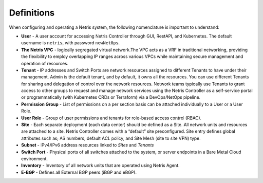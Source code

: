 .. meta::
    :description: Definitions

===========
Definitions
===========

When configuring and operating a Netris system, the following nomenclature is important to understand:

* **User** - A user account for accessing Netris Controller through GUI, RestAPI, and Kubernetes. The default username is ``netris``, with password ``newNet0ps``. 

* **The Netris VPC** - logically segregated virtual network.The VPC acts as a VRF in traditional networking, providing the flexibility to employ overlapping IP ranges across various VPCs while maintaining secure management and operation of resources.

* **Tenant** - IP addresses and Switch Ports are network resources assigned to different Tenants to have under their management. Admin is the default tenant, and by default, it owns all the resources. You can use different Tenants for sharing and delegation of control over the network resources. Network teams typically use Tenants to grant access to other groups to request and manage network services using the Netris Controller as a self-service portal or programmatically (with Kubernetes CRDs or Terraform) via a DevOps/NetOps pipeline.

* **Permission Group** - List of permissions on a per section basis can be attached individually to a User or a User Role. 

* **User Role** - Group of user permissions and tenants for role-based access control (RBAC).

* **Site** - Each separate deployment (each data center) should be defined as a Site. All network units and resources are attached to a site. Netris Controller comes with a “default” site preconfigured. Site entry defines global attributes such as; AS numbers, default ACL policy, and Site Mesh (site to site VPN) type.

* **Subnet** - IPv4/IPv6 address resources linked to *Sites* and *Tenants* 

* **Switch Port** - Physical ports of all switches attached to the system, or server endpoints in a Bare Metal Cloud environment.

* **Inventory** - Inventory of all network units that are operated using Netris Agent.

* **E-BGP** - Defines all External BGP peers (iBGP and eBGP).
